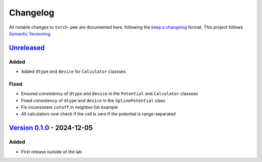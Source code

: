.. _userdoc-changelog:

Changelog
=========

All notable changes to ``torch-pme`` are documented here, following the `keep a
changelog <https://keepachangelog.com/en/1.1.0/>`_ format. This project follows
`Semantic Versioning <https://semver.org/spec/v2.0.0.html>`_.

.. Possible sections for each release:

.. Added
.. #####

.. Fixed
.. #####

.. Changed
.. #######

.. Removed
.. #######

`Unreleased <https://github.com/lab-cosmo/torch-pme/>`_
-------------------------------------------------------

Added
#####

* Added ``dtype`` and ``device`` for ``Calculator`` classses

Fixed
#####

* Ensured consistency of ``dtype`` and ``device`` in the ``Potential`` and
  ``Calculator`` classses
* Fixed consistency of ``dtype`` and ``device`` in the ``SplinePotential`` class
* Fix inconsistent ``cutoff`` in neighbor list example
* All calculators now check if the cell is zero if the potential is range-separated


`Version 0.1.0 <https://github.com/lab-cosmo/torch-pme/releases/tag/v0.1.0>`_ - 2024-12-05
------------------------------------------------------------------------------------------

Added
#####

* First release outside of the lab
